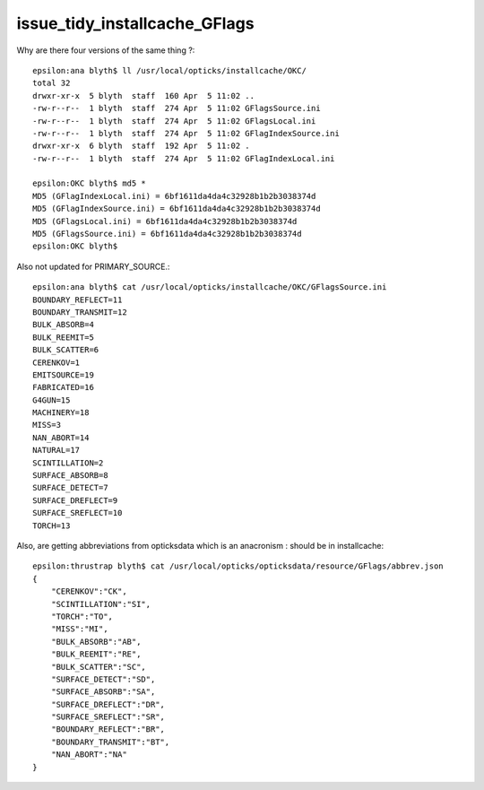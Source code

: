 issue_tidy_installcache_GFlags
=================================


Why are there four versions of the same thing ?::

    epsilon:ana blyth$ ll /usr/local/opticks/installcache/OKC/
    total 32
    drwxr-xr-x  5 blyth  staff  160 Apr  5 11:02 ..
    -rw-r--r--  1 blyth  staff  274 Apr  5 11:02 GFlagsSource.ini
    -rw-r--r--  1 blyth  staff  274 Apr  5 11:02 GFlagsLocal.ini
    -rw-r--r--  1 blyth  staff  274 Apr  5 11:02 GFlagIndexSource.ini
    drwxr-xr-x  6 blyth  staff  192 Apr  5 11:02 .
    -rw-r--r--  1 blyth  staff  274 Apr  5 11:02 GFlagIndexLocal.ini

    epsilon:OKC blyth$ md5 *
    MD5 (GFlagIndexLocal.ini) = 6bf1611da4da4c32928b1b2b3038374d
    MD5 (GFlagIndexSource.ini) = 6bf1611da4da4c32928b1b2b3038374d
    MD5 (GFlagsLocal.ini) = 6bf1611da4da4c32928b1b2b3038374d
    MD5 (GFlagsSource.ini) = 6bf1611da4da4c32928b1b2b3038374d
    epsilon:OKC blyth$ 


Also not updated for PRIMARY_SOURCE.::

    epsilon:ana blyth$ cat /usr/local/opticks/installcache/OKC/GFlagsSource.ini 
    BOUNDARY_REFLECT=11
    BOUNDARY_TRANSMIT=12
    BULK_ABSORB=4
    BULK_REEMIT=5
    BULK_SCATTER=6
    CERENKOV=1
    EMITSOURCE=19
    FABRICATED=16
    G4GUN=15
    MACHINERY=18
    MISS=3
    NAN_ABORT=14
    NATURAL=17
    SCINTILLATION=2
    SURFACE_ABSORB=8
    SURFACE_DETECT=7
    SURFACE_DREFLECT=9
    SURFACE_SREFLECT=10
    TORCH=13


Also, are getting abbreviations from opticksdata which is an anacronism : should be in installcache:: 

    epsilon:thrustrap blyth$ cat /usr/local/opticks/opticksdata/resource/GFlags/abbrev.json 
    {
        "CERENKOV":"CK",
        "SCINTILLATION":"SI",
        "TORCH":"TO",
        "MISS":"MI",
        "BULK_ABSORB":"AB",
        "BULK_REEMIT":"RE", 
        "BULK_SCATTER":"SC",    
        "SURFACE_DETECT":"SD",
        "SURFACE_ABSORB":"SA",      
        "SURFACE_DREFLECT":"DR",
        "SURFACE_SREFLECT":"SR",
        "BOUNDARY_REFLECT":"BR",
        "BOUNDARY_TRANSMIT":"BT",
        "NAN_ABORT":"NA"
    }




